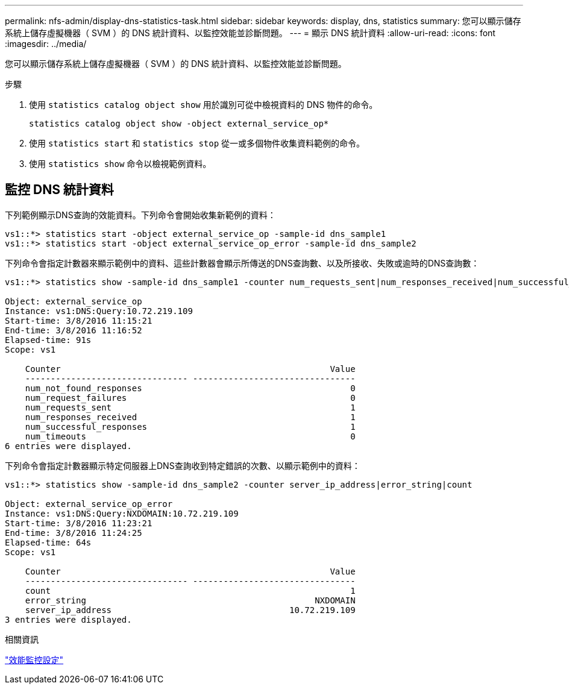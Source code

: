 ---
permalink: nfs-admin/display-dns-statistics-task.html 
sidebar: sidebar 
keywords: display, dns, statistics 
summary: 您可以顯示儲存系統上儲存虛擬機器（ SVM ）的 DNS 統計資料、以監控效能並診斷問題。 
---
= 顯示 DNS 統計資料
:allow-uri-read: 
:icons: font
:imagesdir: ../media/


[role="lead"]
您可以顯示儲存系統上儲存虛擬機器（ SVM ）的 DNS 統計資料、以監控效能並診斷問題。

.步驟
. 使用 `statistics catalog object show` 用於識別可從中檢視資料的 DNS 物件的命令。
+
`statistics catalog object show -object external_service_op*`

. 使用 `statistics start` 和 `statistics stop` 從一或多個物件收集資料範例的命令。
. 使用 `statistics show` 命令以檢視範例資料。




== 監控 DNS 統計資料

下列範例顯示DNS查詢的效能資料。下列命令會開始收集新範例的資料：

[listing]
----
vs1::*> statistics start -object external_service_op -sample-id dns_sample1
vs1::*> statistics start -object external_service_op_error -sample-id dns_sample2
----
下列命令會指定計數器來顯示範例中的資料、這些計數器會顯示所傳送的DNS查詢數、以及所接收、失敗或逾時的DNS查詢數：

[listing]
----
vs1::*> statistics show -sample-id dns_sample1 -counter num_requests_sent|num_responses_received|num_successful_responses|num_timeouts|num_request_failures|num_not_found_responses

Object: external_service_op
Instance: vs1:DNS:Query:10.72.219.109
Start-time: 3/8/2016 11:15:21
End-time: 3/8/2016 11:16:52
Elapsed-time: 91s
Scope: vs1

    Counter                                                     Value
    -------------------------------- --------------------------------
    num_not_found_responses                                         0
    num_request_failures                                            0
    num_requests_sent                                               1
    num_responses_received                                          1
    num_successful_responses                                        1
    num_timeouts                                                    0
6 entries were displayed.
----
下列命令會指定計數器顯示特定伺服器上DNS查詢收到特定錯誤的次數、以顯示範例中的資料：

[listing]
----
vs1::*> statistics show -sample-id dns_sample2 -counter server_ip_address|error_string|count

Object: external_service_op_error
Instance: vs1:DNS:Query:NXDOMAIN:10.72.219.109
Start-time: 3/8/2016 11:23:21
End-time: 3/8/2016 11:24:25
Elapsed-time: 64s
Scope: vs1

    Counter                                                     Value
    -------------------------------- --------------------------------
    count                                                           1
    error_string                                             NXDOMAIN
    server_ip_address                                   10.72.219.109
3 entries were displayed.
----
.相關資訊
link:../performance-config/index.html["效能監控設定"]
